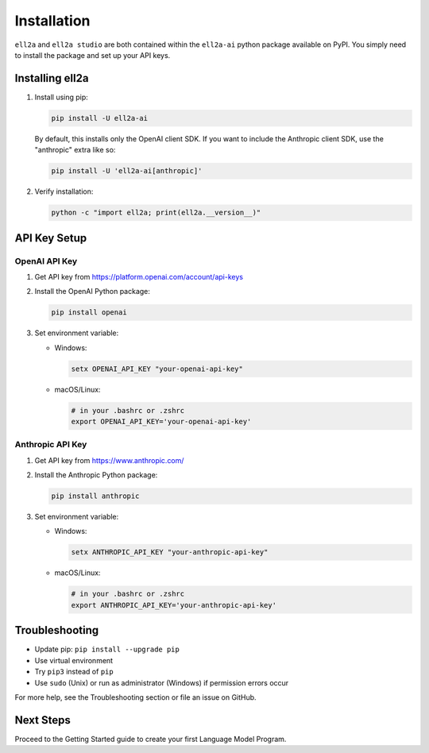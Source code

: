 Installation
============

``ell2a`` and ``ell2a studio`` are both contained within the ``ell2a-ai`` python package available on PyPI. You simply need to install the package and set up your API keys.

Installing ell2a
----------------

1. Install using pip:

   .. code-block:: bash

      pip install -U ell2a-ai

   By default, this installs only the OpenAI client SDK. If you want to include the Anthropic client SDK, use the "anthropic" extra like so:

   .. code-block:: bash

      pip install -U 'ell2a-ai[anthropic]'

2. Verify installation:

   .. code-block:: bash

      python -c "import ell2a; print(ell2a.__version__)"

API Key Setup
-------------

OpenAI API Key
~~~~~~~~~~~~~~

1. Get API key from https://platform.openai.com/account/api-keys
2. Install the OpenAI Python package:

   .. code-block:: bash

      pip install openai

3. Set environment variable:

   - Windows:

     .. code-block:: batch

        setx OPENAI_API_KEY "your-openai-api-key"

   - macOS/Linux: 

     .. code-block:: bash

        # in your .bashrc or .zshrc
        export OPENAI_API_KEY='your-openai-api-key'

Anthropic API Key
~~~~~~~~~~~~~~~~~

1. Get API key from https://www.anthropic.com/
2. Install the Anthropic Python package:

   .. code-block:: bash

      pip install anthropic

3. Set environment variable:

   - Windows:

     .. code-block:: batch

        setx ANTHROPIC_API_KEY "your-anthropic-api-key"

   - macOS/Linux:

     .. code-block:: bash

        # in your .bashrc or .zshrc
        export ANTHROPIC_API_KEY='your-anthropic-api-key'

Troubleshooting
---------------

- Update pip: ``pip install --upgrade pip``
- Use virtual environment
- Try ``pip3`` instead of ``pip``
- Use ``sudo`` (Unix) or run as administrator (Windows) if permission errors occur

For more help, see the Troubleshooting section or file an issue on GitHub.

Next Steps
----------

Proceed to the Getting Started guide to create your first Language Model Program.
